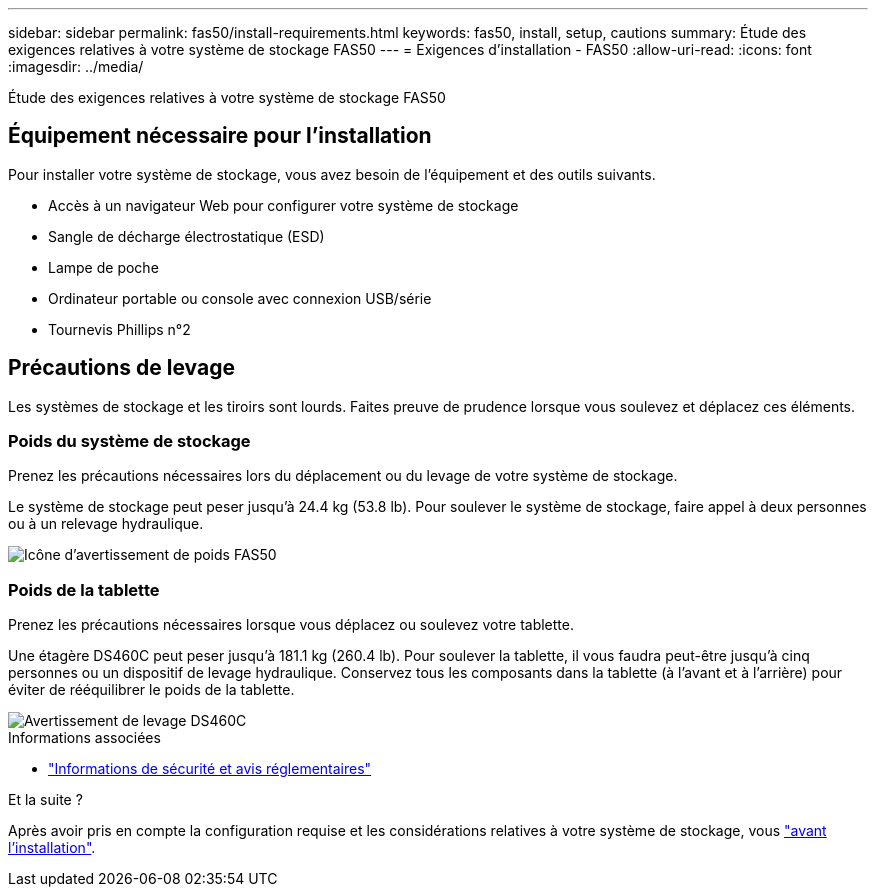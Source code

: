 ---
sidebar: sidebar 
permalink: fas50/install-requirements.html 
keywords: fas50, install, setup, cautions 
summary: Étude des exigences relatives à votre système de stockage FAS50 
---
= Exigences d'installation - FAS50
:allow-uri-read: 
:icons: font
:imagesdir: ../media/


[role="lead"]
Étude des exigences relatives à votre système de stockage FAS50



== Équipement nécessaire pour l'installation

Pour installer votre système de stockage, vous avez besoin de l'équipement et des outils suivants.

* Accès à un navigateur Web pour configurer votre système de stockage
* Sangle de décharge électrostatique (ESD)
* Lampe de poche
* Ordinateur portable ou console avec connexion USB/série
* Tournevis Phillips n°2




== Précautions de levage

Les systèmes de stockage et les tiroirs sont lourds. Faites preuve de prudence lorsque vous soulevez et déplacez ces éléments.



=== Poids du système de stockage

Prenez les précautions nécessaires lors du déplacement ou du levage de votre système de stockage.

Le système de stockage peut peser jusqu'à 24.4 kg (53.8 lb). Pour soulever le système de stockage, faire appel à deux personnes ou à un relevage hydraulique.

image::../media/drw_g_lifting_weight_ieops-1831.svg[Icône d'avertissement de poids FAS50]



=== Poids de la tablette

Prenez les précautions nécessaires lorsque vous déplacez ou soulevez votre tablette.

Une étagère DS460C peut peser jusqu'à 181.1 kg (260.4 lb). Pour soulever la tablette, il vous faudra peut-être jusqu'à cinq personnes ou un dispositif de levage hydraulique. Conservez tous les composants dans la tablette (à l'avant et à l'arrière) pour éviter de rééquilibrer le poids de la tablette.

image::../media/drw_ds460c_weight_warning_ieops-1932.svg[Avertissement de levage DS460C]

.Informations associées
* https://library.netapp.com/ecm/ecm_download_file/ECMP12475945["Informations de sécurité et avis réglementaires"^]


.Et la suite ?
Après avoir pris en compte la configuration requise et les considérations relatives à votre système de stockage, vous link:install-prepare.html["avant l'installation"].
